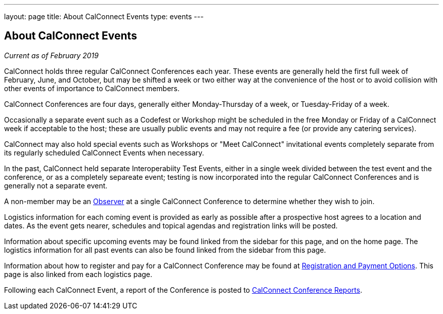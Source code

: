 ---
layout: page
title: About CalConnect Events
type: events
---

== About CalConnect Events

_Current as of February 2019_

CalConnect holds three regular CalConnect Conferences each year. These
events are generally held the first full week of February, June, and
October, but may be shifted a week or two either way at the convenience
of the host or to avoid collision with other events of importance to
CalConnect members.

CalConnect Conferences are four days, generally either Monday-Thursday
of a week, or Tuesday-Friday of a week.

Occasionally a separate event such as a Codefest or Workshop might be
scheduled in the free Monday or Friday of a CalConnect week if
acceptable to the host; these are usually public events and may not
require a fee (or provide any catering services).

CalConnect may also hold special events such as Workshops or "Meet
CalConnect" invitational events completely separate from its regularly
scheduled CalConnect Events when necessary.

In the past, CalConnect held separate Interoperabiity Test Events,
either in a single week divided between the test event and the
conference, or as a completely separeate event; testing is now
incorporated into the regular CalConnect Conferences and is generally
not a separate event.

A non-member may be an link:/observer[Observer] at a single
CalConnect Conference to determine whether they wish to join.

Logistics information for each coming event is provided as early as
possible after a prospective host agrees to a location and dates.  As
the event gets nearer, schedules and topical agendas and registration
links will be posted.

Information about specific upcoming events may be found linked from the
sidebar for this page, and on the home page.  The logistics information
for all past events can also be found linked from the sidebar from this
page.

Information about how to register and pay for a CalConnect Conference
may be found at link:/regtypes[Registration and Payment Options].
This page is also linked from each logistics page.

Following each CalConnect Event, a report of the Conference is posted to
link:/eventreports[CalConnect Conference Reports].